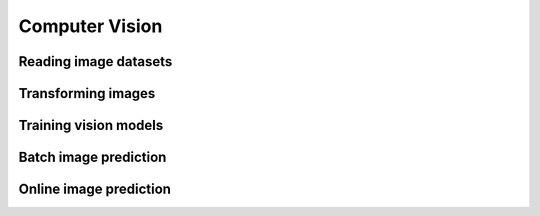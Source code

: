 .. _computer-vision:

Computer Vision
===============

Reading image datasets
----------------------

.. tabbed:: Images

    .. testcode::

        import ray

        dataset = ray.data.read_images("s3://anonymous@air-example-data/tiny-imagenet/", include_paths=True)

        print(dataset)

    .. testoutput::

        spam

    If your dataset encodes labels in paths, apply a user-defined function to parse
    labels.

    .. testcode::

        from typing import Dict

        def parse_paths(batch: Dict[str, np.ndarray]) -> Dict[str, np.ndarray]:
            batch["label"] = np.array(parse(path) for path in batch["path"])
            return batch

        dataset = dataset.map_batches(parse_paths, batch_format="numpy")

        print(dataset)

    .. testoutput::

        spam

.. tabbed:: NumPy

    ...

.. tabbed:: TFRecords

    spam

.. tabbed:: Parquet

    spam

Transforming images
-------------------

.. tabbed:: Torch

    .. testcode::

        from torchvision import models

        from ray.data.preprocessors import TorchVisionPreprocessor

        model = models.resnet50()

        preprocessor = TorchVisionPreprocessor(transform=weights.transforms())
        per_epoch_preprocessor = TorchVisionPreprocessor(transform=weights.transforms())


.. tabbed:: TensorFlow

    .. testcode::

        from tensorflow.keras.applications import imagenet_utils

        from ray.data.preprocessors import BatchMapper

        def preprocess(batch: Dict[str, np.ndarray]) -> Dict[str, np.ndarray]:
            batch["image"] = imagenet_utils.preprocess_input(batch["image"])
            return batch

        preprocessor = BatchMapper(preprocess, batch_format="numpy")


Training vision models
----------------------

.. tabbed:: Torch

    .. testcode::

        from ray.train.torch import TorchTrainer

        def train_loop_per_worker(config):
            model = models.resnet50()
            batches = session.get_dataset_shard("train")

        trainer = TorchTrainer(
            train_loop_per_worker=train_loop_per_worker,
            train_loop_config={"batch_size": 32, "lr": 0.02, "epochs": 90}
            datasets={"train": dataset},
            preprocessor=preprocessor
        )
        trainer.fit()

.. tabbed:: TensorFlow

    .. testcode::

        from ray.train.tensorflow import TensorflowTrainer

        def train_loop_per_worker(config):
            model.train()
            for batch_idx, (data, target) in enumerate(train_loader):
                data, target = data.to(device), target.to(device)
                optimizer.zero_grad()
                output = model(data)
                loss = F.nll_loss(output, target)
                loss.backward()
                optimizer.step()

        trainer = TensorflowTrainer(
            train_loop_per_worker=train_loop_per_worker,
            train_loop_config={"batch_size": 32, "lr": 0.02, "epochs": 90}
            datasets={"train": dataset},
            preprocessor=preprocessor
        )
        trainer.fit()


Batch image prediction
----------------------

.. tabbed:: Torch

    spam

.. tabbed:: TensorFlow

    ham

Online image prediction
-----------------------

.. tabbed:: Torch

    spam

.. tabbed:: TensorFlow

    ham
